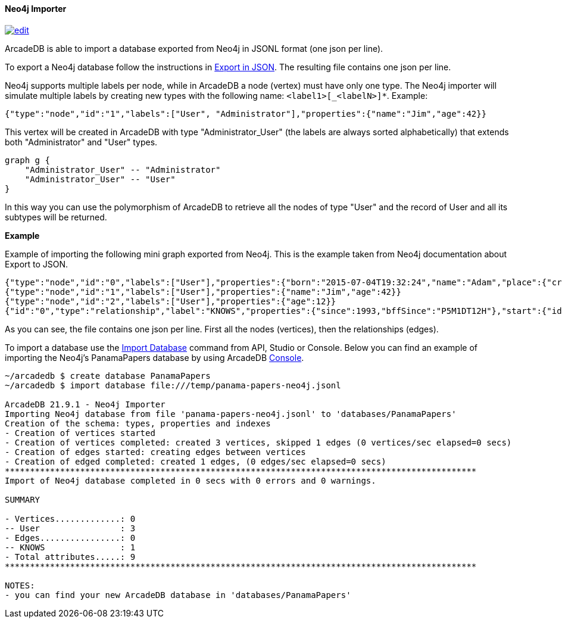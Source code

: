 ==== Neo4j Importer

image:../images/edit.png[link="https://github.com/ArcadeData/arcadedb-docs/blob/main/src/main/asciidoc/tools/neo4j-importer.adoc" float=right]

ArcadeDB is able to import a database exported from Neo4j in JSONL format (one json per line).

To export a Neo4j database follow the instructions in https://neo4j.com/labs/apoc/4.3/export/json/[Export in JSON].
The resulting file contains one json per line.

Neo4j supports multiple labels per node, while in ArcadeDB a node (vertex) must have only one type.
The Neo4j importer will simulate multiple labels by creating new types with the following name: `<label1>[_<labelN>]*`.
Example:

```json
{"type":"node","id":"1","labels":["User", "Administrator"],"properties":{"name":"Jim","age":42}}
```

This vertex will be created in ArcadeDB with type "Administrator_User" (the labels are always sorted alphabetically) that extends both "Administrator" and "User" types.

[graphviz,Neo4jInheritance,svg]
----
graph g {
    "Administrator_User" -- "Administrator"
    "Administrator_User" -- "User"
}
----

In this way you can use the polymorphism of ArcadeDB to retrieve all the nodes of type "User" and the record of User and all its subtypes will be returned.

**Example**

Example of importing the following mini graph exported from Neo4j.
This is the example taken from Neo4j documentation about Export to JSON.

[source,json]
----
{"type":"node","id":"0","labels":["User"],"properties":{"born":"2015-07-04T19:32:24","name":"Adam","place":{"crs":"wgs-84","latitude":33.46789,"longitude":13.1,"height":null},"age":42,"male":true,"kids":["Sam","Anna","Grace"]}}
{"type":"node","id":"1","labels":["User"],"properties":{"name":"Jim","age":42}}
{"type":"node","id":"2","labels":["User"],"properties":{"age":12}}
{"id":"0","type":"relationship","label":"KNOWS","properties":{"since":1993,"bffSince":"P5M1DT12H"},"start":{"id":"0","labels":["User"]},"end":{"id":"1","labels":["User"]}}
----

As you can see, the file contains one json per line.
First all the nodes (vertices), then the relationships (edges).

To import a database use the <<_sql-import-database,Import Database>> command from API, Studio or Console. Below you can find an example of importing the Neo4j's PanamaPapers database by using ArcadeDB <<Console,Console>>.

[source,shell]
----
~/arcadedb $ create database PanamaPapers
~/arcadedb $ import database file:///temp/panama-papers-neo4j.jsonl

ArcadeDB 21.9.1 - Neo4j Importer
Importing Neo4j database from file 'panama-papers-neo4j.jsonl' to 'databases/PanamaPapers'
Creation of the schema: types, properties and indexes
- Creation of vertices started
- Creation of vertices completed: created 3 vertices, skipped 1 edges (0 vertices/sec elapsed=0 secs)
- Creation of edges started: creating edges between vertices
- Creation of edged completed: created 1 edges, (0 edges/sec elapsed=0 secs)
**********************************************************************************************
Import of Neo4j database completed in 0 secs with 0 errors and 0 warnings.

SUMMARY

- Vertices.............: 0
-- User                : 3
- Edges................: 0
-- KNOWS               : 1
- Total attributes.....: 9
**********************************************************************************************

NOTES:
- you can find your new ArcadeDB database in 'databases/PanamaPapers'
----

